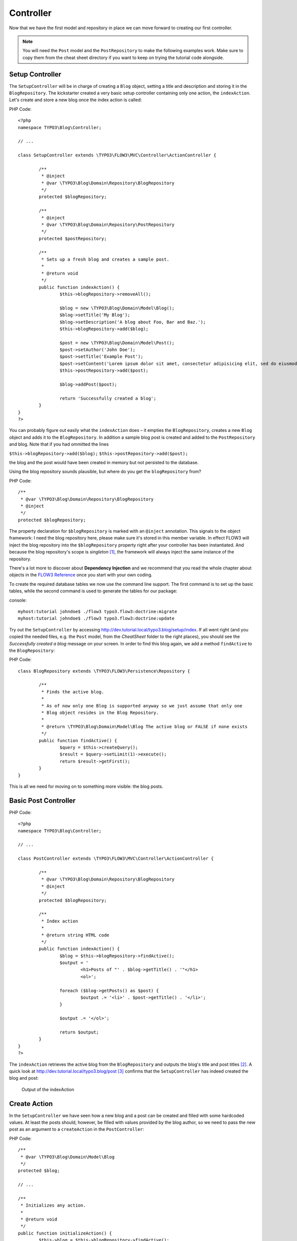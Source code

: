 ==========
Controller
==========

Now that we have the first model and repository in place we can move forward to
creating our first controller.

.. note::
	You will need the ``Post`` model and the ``PostRepository`` to make the
	following examples work. Make sure to copy them from the cheat sheet
	directory if you want to keep on trying the tutorial code alongside.


Setup Controller
================

The ``SetupController`` will be in charge of creating a ``Blog`` object,
setting a title and description and storing it in the ``BlogRepository``.
The kickstarter created a very basic setup controller containing only one
action, the ``indexAction``. Let's create and store a
new blog once the index action is called:

PHP Code::

	<?php
	namespace TYPO3\Blog\Controller;

	// ...

	class SetupController extends \TYPO3\FLOW3\MVC\Controller\ActionController {

		/**
		 * @inject
		 * @var \TYPO3\Blog\Domain\Repository\BlogRepository
		 */
		protected $blogRepository;

		/**
		 * @inject
		 * @var \TYPO3\Blog\Domain\Repository\PostRepository
		 */
		protected $postRepository;

		/**
		 * Sets up a fresh blog and creates a sample post.
		 *
		 * @return void
		 */
		public function indexAction() {
			$this->blogRepository->removeAll();

			$blog = new \TYPO3\Blog\Domain\Model\Blog();
			$blog->setTitle('My Blog');
			$blog->setDescription('A blog about Foo, Bar and Baz.');
			$this->blogRepository->add($blog);

			$post = new \TYPO3\Blog\Domain\Model\Post();
			$post->setAuthor('John Doe');
			$post->setTitle('Example Post');
			$post->setContent('Lorem ipsum dolor sit amet, consectetur adipisicing elit, sed do eiusmod tempor incididunt ut labore et dolore magna aliqua. Ut enim ad minim veniam, quis nostrud exercitation ullamco laboris nisi ut aliquip ex ea commodo consequat.');
			$this->postRepository->add($post);

			$blog->addPost($post);

			return 'Successfully created a blog';
		}
	}
	?>

You can probably figure out easily what the ``indexAction`` does – it empties
the ``BlogRepository``, creates a new ``Blog`` object and adds it to the
``BlogRepository``. In addition a sample blog post is created and added to the
``PostRepository`` and blog. Note that if you had ommitted the lines

``$this->blogRepository->add($blog);``
``$this->postRepository->add($post);``

the blog and the post would have been created in memory but not persisted to
the database.

Using the blog repository sounds plausible, but where do you get the
``blogRepository`` from?

PHP Code::

	/**
	 * @var \TYPO3\Blog\Domain\Repository\BlogRepository
	 * @inject
	 */
	protected $blogRepository;

The property declaration for ``$blogRepository`` is marked with an ``@inject``
annotation. This signals to the object framework: I need the blog repository
here, please make sure it's stored in this member variable. In effect FLOW3
will inject the blog repository into the ``$blogRepository`` property right
after your controller has been instantiated. And because the blog repository's
scope is *singleton* [#]_\ , the framework will always inject the same instance
of the repository.

There's a lot more to discover about **Dependency Injection** and we recommend
that you read the whole chapter about objects in the `FLOW3 Reference <http://flow3.typo3.org/documentation/manuals/>`_
once you start with your own coding.

To create the required database tables we now use the command line support.
The first command is to set up the basic tables, while the second command is
used to generate the tables for our package:

console::

	myhost:tutorial johndoe$ ./flow3 typo3.flow3:doctrine:migrate
	myhost:tutorial johndoe$ ./flow3 typo3.flow3:doctrine:update

Try out the ``SetupController`` by accessing
http://dev.tutorial.local/typo3.blog/setup/index. If all went right (and you
copied the needed files, e.g. the ``Post`` model, from the *CheatSheet* folder
to the right places), you should see the *Successfully created a blog* message
on your screen. In order to find this blog again, we add a method ``findActive``
to the ``BlogRepository``:

PHP Code::

	class BlogRepository extends \TYPO3\FLOW3\Persistence\Repository {

		/**
		 * Finds the active blog.
		 *
		 * As of now only one Blog is supported anyway so we just assume that only one
		 * Blog object resides in the Blog Repository.
		 *
		 * @return \TYPO3\Blog\Domain\Model\Blog The active blog or FALSE if none exists
		 */
		public function findActive() {
			$query = $this->createQuery();
			$result = $query->setLimit(1)->execute();
			return $result->getFirst();
		}
	}


This is all we need for moving on to something more visible: the blog posts.


Basic Post Controller
=====================

PHP Code::

	<?php
	namespace TYPO3\Blog\Controller;

	// ...

	class PostController extends \TYPO3\FLOW3\MVC\Controller\ActionController {

		/**
		 * @var \TYPO3\Blog\Domain\Repository\BlogRepository
		 * @inject
		 */
		protected $blogRepository;

		/**
		 * Index action
		 *
		 * @return string HTML code
		 */
		public function indexAction() {
			$blog = $this->blogRepository->findActive();
			$output = '
				<h1>Posts of "' . $blog->getTitle() . '"</h1>
				<ol>';

			foreach ($blog->getPosts() as $post) {
				$output .= '<li>' . $post->getTitle() . '</li>';
			}

			$output .= '</ol>';

			return $output;
		}
	}
	?>

The ``indexAction`` retrieves the active blog from the ``BlogRepository`` and
outputs the blog's title and post titles [#]_\ . A quick look
at http://dev.tutorial.local/typo3.blog/post [#]_ confirms that the
``SetupController`` has indeed created the blog and post:

.. figure:: /Images/GettingStarted/MyFirstBlog.png

	Output of the indexAction

Create Action
=============

In the ``SetupController`` we have seen how a new blog and a post can be
created and filled with some hardcoded values. At least the posts should,
however, be filled with values provided by the blog author, so we need to pass
the new post as an argument to a ``createAction`` in the ``PostController``:

PHP Code::

	/**
	 * @var \TYPO3\Blog\Domain\Model\Blog
	 */
	protected $blog;

	// ...

	/**
	 * Initializes any action.
	 *
	 * @return void
	 */
	public function initializeAction() {
		$this->blog = $this->blogRepository->findActive();
		if ($this->blog === FALSE) {
			$this->redirect('index', 'Setup');
		}
	}
	/**
	 * Creates a new post
	 *
	 * @param \TYPO3\Blog\Domain\Model\Post $post A fresh Post object which has not yet been added to the repository
	 * @return void
	 */
	public function createAction(\TYPO3\Blog\Domain\Model\Post $post) {
		$this->blog->addPost($post);
		$this->postRepository->add($post);
		$this->flashMessageContainer->add('Your new post was created.');
		$this->redirect('index');
	}


.. tip::
	The ``initializeAction`` method is called before any other action method
	is called. We use it for retrieving the active blog and store it for
	later use.

The ``createAction`` expects a parameter ``$post`` which is the ``Post`` object
to be persisted. The code is quite straight-forward: add the post to the blog,
add a message to some flash message stack and redirect to the index action.
Try calling the ``createAction`` now by accessing
http://dev.tutorial.local/typo3.blog/post/create:

.. image:: /Images/GettingStarted/CreateActionWithoutArgument.png

FLOW3 analyzed the new method signature and automatically registered ``$post``
as a required argument for ``createAction``. Because no such argument was
passed to the action, the controller exits with an error.

So, how do you create a new post? You need to create some HTML form which
allows you to enter the post details and then submits the information to the
``createAction``. But you don't want the controller rendering such a
form – this is clearly a task for the view!

-----

.. [#]	Remember, *singleton* is the default object scope and because the
		``BlogRepository`` does not contain a ``@scope`` annotation, it has the
		default scope.
.. [#]	Don't worry, the action won't stay like this – of course later we'll
		move all HTML rendering code to a dedicated view.
.. [#]	The first *blog* stands for the package *Blog* and *post* specifies the
		controller *PostController*.